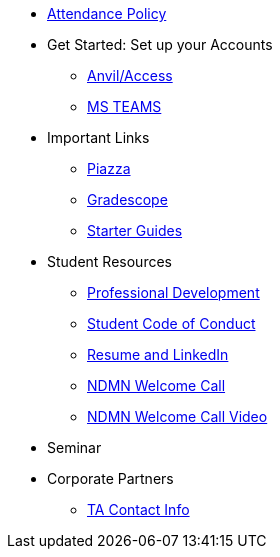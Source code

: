 * xref:ndmn-appendix/modules/corporate-partners/attendance_policy.adoc[Attendance Policy]
* Get Started: Set up your Accounts
** xref:starter-guides:anvil:access-setup.adoc[Anvil/Access]
** xref:crp:students:fall2023/ms_team.adoc[MS TEAMS]
* Important Links
** https://piazza.com/class[Piazza]
** https://www.gradescope.com/[Gradescope]
** xref:starter-guides:ROOT:index.adoc[Starter Guides]
* Student Resources
** xref:crp:students:professional_attire_guide.adoc[Professional Development]
** xref:student_code_of_conduct.adoc[Student Code of Conduct]
** xref:datamine_resume_LinkedIn.adoc[Resume and LinkedIn]
** xref:attachment$NDMN-student-welcome.pdf[NDMN Welcome Call]
** https://youtu.be/aUpFiv1v2Lo[NDMN Welcome Call Video]
* Seminar
//** xref:projects:current-projects:tdm-course-overview.adoc[Weekly Project Assignments]
//** xref:projects:current-projects:spring2024/ta_teams.adoc[TA Office Hours]
//** xref:projects:current-projects:spring2024/syllabus.adoc#meeting-times[Dr Ward's Online Support]
* Corporate Partners
//** xref:ndmn-appendix/modules/corporate-partners/pages/ndmn-meetings.adoc[NDMN Meeting Times]
** xref:crp:students:spring2024/syllabus.adoc#corporate-partner-tas[TA Contact Info]
//** xref:crp:students:spring2024/index.adoc[Spring 2024]
